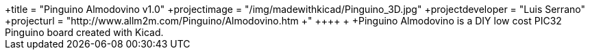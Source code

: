 ﻿++++
 +title = "Pinguino Almodovino v1.0"
 +projectimage = "/img/madewithkicad/Pinguino_3D.jpg"
 +projectdeveloper = "Luis Serrano"
 +projecturl = "http://www.allm2m.com/Pinguino/Almodovino.htm
 +"
 ++++
 +
 +Pinguino Almodovino  is a DIY low cost PIC32 Pinguino board created with Kicad.